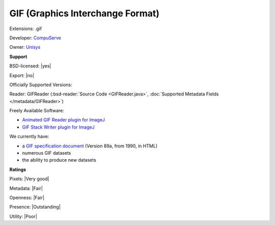 .. index:: GIF (Graphics Interchange Format)
.. index:: .gif

GIF (Graphics Interchange Format)
===============================================================================

Extensions: .gif

Developer: `CompuServe <http://www.compuserve.com/>`_

Owner: `Unisys <https://www.unisys.com/>`_

**Support**


BSD-licensed: |yes|

Export: |no|

Officially Supported Versions: 

Reader: GIFReader (:bsd-reader:`Source Code <GIFReader.java>`, :doc:`Supported Metadata Fields </metadata/GIFReader>`)


Freely Available Software:

- `Animated GIF Reader plugin for ImageJ <https://imagej.nih.gov/ij/plugins/agr.html>`_ 
- `GIF Stack Writer plugin for ImageJ <https://imagej.nih.gov/ij/plugins/gif-stack-writer.html>`_


We currently have:

* a `GIF specification document <https://tronche.com/computer-graphics/gif/>`_ (Version 89a, from 1990, in HTML) 
* numerous GIF datasets 
* the ability to produce new datasets



**Ratings**


Pixels: |Very good|

Metadata: |Fair|

Openness: |Fair|

Presence: |Outstanding|

Utility: |Poor|



